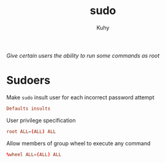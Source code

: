 #+TITLE: sudo
#+AUTHOR: Kuhy
#+OPTIONS: prop:t
/Give certain users the ability to run some commands as root/
* Sudoers
  :PROPERTIES:
  :header-args: :tangle /etc/sudoers :comments both :mkdirp yes :noweb tangle :tangle-mode (identity #o440)
  :END:
  Make =sudo= insult user for each incorrect password attempt
  #+BEGIN_SRC conf
  Defaults insults
  #+END_SRC

  User privilege specification
  #+BEGIN_SRC conf
  root ALL=(ALL) ALL
  #+END_SRC

  Allow members of group wheel to execute any command
  #+BEGIN_SRC conf
  %wheel ALL=(ALL) ALL
  #+END_SRC
